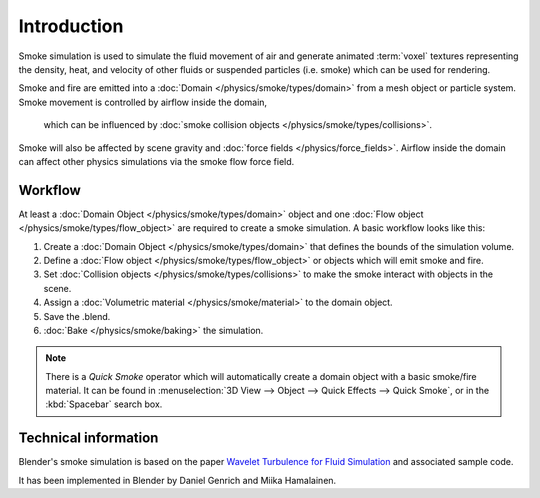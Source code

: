 ..    TODO/Review: {{review}} .

************
Introduction
************

Smoke simulation is used to simulate the fluid movement of air and generate animated :term:`voxel`
textures representing the density, heat, and velocity of other fluids or suspended particles
(i.e. smoke) which can be used for rendering.

.. add pretty smoke/fire render here?

Smoke and fire are emitted into a :doc:`Domain </physics/smoke/types/domain>`
from a mesh object or particle system. Smoke movement is controlled by airflow inside the domain,
 which can be influenced by :doc:`smoke collision objects </physics/smoke/types/collisions>`.
Smoke will also be affected by scene gravity and :doc:`force fields </physics/force_fields>`.
Airflow inside the domain can affect other physics simulations via the smoke flow force field.


Workflow
========

At least a :doc:`Domain Object </physics/smoke/types/domain>` object and
one :doc:`Flow object </physics/smoke/types/flow_object>` are required to create a smoke simulation.
A basic workflow looks like this:

#. Create a :doc:`Domain Object </physics/smoke/types/domain>` that defines the bounds of the simulation volume.
#. Define a :doc:`Flow object </physics/smoke/types/flow_object>` or objects which will emit smoke and fire.
#. Set :doc:`Collision objects </physics/smoke/types/collisions>` to make the smoke interact with objects in the scene.
#. Assign a :doc:`Volumetric material </physics/smoke/material>` to the domain object.
#. Save the .blend.
#. :doc:`Bake </physics/smoke/baking>` the simulation.

.. note::

   There is a *Quick Smoke* operator which will automatically create a domain object with a basic smoke/fire material.
   It can be found in :menuselection:`3D View --> Object --> Quick Effects --> Quick Smoke`,
   or in the :kbd:`Spacebar` search box.


Technical information
=====================

Blender's smoke simulation is based on the paper
`Wavelet Turbulence for Fluid Simulation <http://www.cs.cornell.edu/~tedkim/wturb>`__
and associated sample code.

It has been implemented in Blender by Daniel Genrich and Miika Hamalainen.
